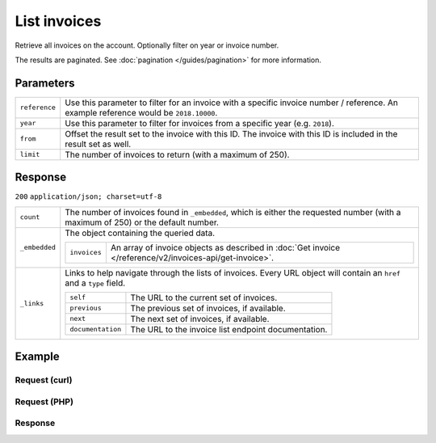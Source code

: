 List invoices
=============
.. api-name:: Invoices API
   :version: 2

.. endpoint::
   :method: GET
   :url: https://api.mollie.com/v2/invoices

.. authentication::
   :api_keys: false
   :oauth: true

Retrieve all invoices on the account. Optionally filter on year or invoice number.

The results are paginated. See :doc:`pagination </guides/pagination>` for more information.

Parameters
----------
.. list-table::
   :widths: auto

   * - ``reference``

       .. type:: string
          :required: false

     - Use this parameter to filter for an invoice with a specific invoice number / reference. An example
       reference would be ``2018.10000``.

   * - ``year``

       .. type:: integer
          :required: false

     - Use this parameter to filter for invoices from a specific year (e.g. ``2018``).

   * - ``from``

       .. type:: integer
          :required: false

     - Offset the result set to the invoice with this ID. The invoice with this ID is included in the result
       set as well.

   * - ``limit``

       .. type:: integer
          :required: false

     - The number of invoices to return (with a maximum of 250).

Response
--------
``200`` ``application/json; charset=utf-8``

.. list-table::
   :widths: auto

   * - ``count``

       .. type:: integer

     - The number of invoices found in ``_embedded``, which is either the requested number (with a maximum of 250) or
       the default number.

   * - ``_embedded``

       .. type:: object

     - The object containing the queried data.

       .. list-table::
          :widths: auto

          * - ``invoices``

              .. type:: array

            - An array of invoice objects as described in :doc:`Get invoice </reference/v2/invoices-api/get-invoice>`.

   * - ``_links``

       .. type:: object

     - Links to help navigate through the lists of invoices. Every URL object will contain an ``href`` and a ``type``
       field.

       .. list-table::
          :widths: auto

          * - ``self``

              .. type:: URL object

            - The URL to the current set of invoices.

          * - ``previous``

              .. type:: URL object

            - The previous set of invoices, if available.

          * - ``next``

              .. type:: URL object

            - The next set of invoices, if available.

          * - ``documentation``

              .. type:: URL object

            - The URL to the invoice list endpoint documentation.

Example
-------

Request (curl)
^^^^^^^^^^^^^^
.. code-block:: bash
   :linenos:

   curl -X GET "https://api.mollie.com/v2/invoices" \
       -H "Authorization: Bearer access_Wwvu7egPcJLLJ9Kb7J632x8wJ2zMeJ"

Request (PHP)
^^^^^^^^^^^^^
.. code-block:: php
   :linenos:

    <?php
    $mollie = new \Mollie\Api\MollieApiClient();
    $mollie->setAccessToken("access_Wwvu7egPcJLLJ9Kb7J632x8wJ2zMeJ");
    $invoices = $mollie->invoices->page();

Response
^^^^^^^^
.. code-block:: http
   :linenos:

   HTTP/1.1 200 OK
   Content-Type: application/hal+json; charset=utf-8

   {
       "count": 5,
       "_embedded": {
           "invoices": [
               {
                   "resource": "invoice",
                   "id": "inv_xBEbP9rvAq",
                   "reference": "2016.10000",
                   "vatNumber": "NL001234567B01",
                   "status": "open",
                   "issuedAt": "2016-08-31",
                   "dueAt": "2016-09-14",
                   "netAmount": {
                       "value": "45.00",
                       "currency": "EUR"
                   },
                   "vatAmount": {
                       "value": "9.45",
                       "currency": "EUR"
                   },
                   "grossAmount": {
                       "value": "54.45",
                       "currency": "EUR"
                   },
                   "lines":[
                       {
                           "period": "2016-09",
                           "description": "iDEAL transactiekosten",
                           "count": 100,
                           "vatPercentage": 21,
                           "amount": {
                               "value": "45.00",
                               "currency": "EUR"
                           }
                       }
                   ],
                   "_links": {
                       "self": {
                            "href": "https://api.mollie.com/v2/invoice/inv_xBEbP9rvAq",
                            "type": "application/hal+json"
                       },
                       "pdf": {
                            "href": "https://www.mollie.com/merchant/download/invoice/xBEbP9rvAq/2ab44d60b35955fa2c602",
                            "type": "application/pdf"
                       }
                   }
               },
               { },
               { },
               { },
               { }
           ]
       },
       "_links": {
           "self": {
               "href": "https://api.mollie.nl/v2/invoices?limit=5",
               "type": "application/hal+json"
           },
           "previous": null,
           "next": {
               "href": "https://api.mollie.nl/v2/invoices?from=inv_xBEbP9rvAq&limit=5",
               "type": "application/hal+json"
           },
           "documentation": {
               "href": "https://docs.mollie.com/reference/v2/invoices-api/list-invoices",
               "type": "text/html"
           }
       }
   }
